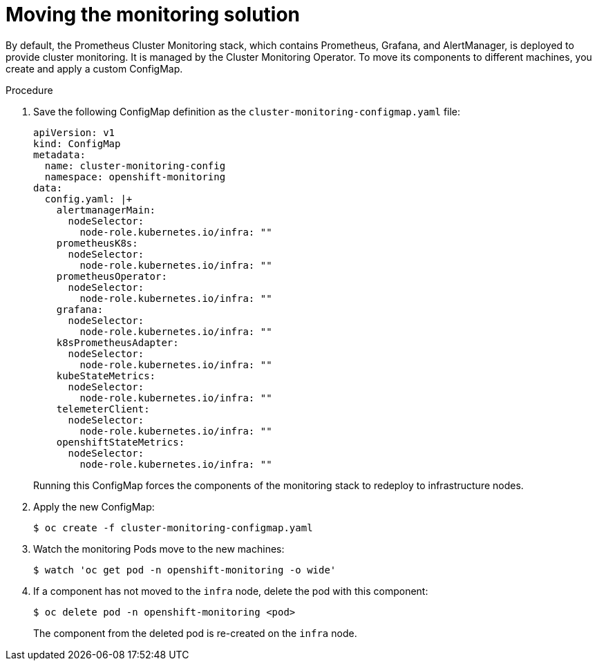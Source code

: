 // Module included in the following assemblies:
//
// * machine_management/creating-infrastructure-machinesets.adoc

[id="infrastructure-moving-monitoring_{context}"]
= Moving the monitoring solution


By default, the Prometheus Cluster Monitoring stack, which contains Prometheus,
Grafana, and AlertManager, is deployed to
provide cluster monitoring. It is managed by the Cluster Monitoring Operator.
To move its components to different machines, you create and apply a custom
ConfigMap.

.Procedure

. Save the following ConfigMap definition as the
`cluster-monitoring-configmap.yaml` file:
+
[source,yaml]
----
apiVersion: v1
kind: ConfigMap
metadata:
  name: cluster-monitoring-config
  namespace: openshift-monitoring
data:
  config.yaml: |+
    alertmanagerMain:
      nodeSelector:
        node-role.kubernetes.io/infra: ""
    prometheusK8s:
      nodeSelector:
        node-role.kubernetes.io/infra: ""
    prometheusOperator:
      nodeSelector:
        node-role.kubernetes.io/infra: ""
    grafana:
      nodeSelector:
        node-role.kubernetes.io/infra: ""
    k8sPrometheusAdapter:
      nodeSelector:
        node-role.kubernetes.io/infra: ""
    kubeStateMetrics:
      nodeSelector:
        node-role.kubernetes.io/infra: ""
    telemeterClient:
      nodeSelector:
        node-role.kubernetes.io/infra: ""
    openshiftStateMetrics:
      nodeSelector:
        node-role.kubernetes.io/infra: ""
----
+
Running this ConfigMap forces the components of the monitoring stack to redeploy
to infrastructure nodes.

. Apply the new ConfigMap:
+
----
$ oc create -f cluster-monitoring-configmap.yaml
----

. Watch the monitoring Pods move to the new machines:
+
----
$ watch 'oc get pod -n openshift-monitoring -o wide'
----

. If a component has not moved to the `infra` node, delete the pod with this
component:
+
----
$ oc delete pod -n openshift-monitoring <pod>
----
+
The component from the deleted pod is re-created on the `infra` node.
